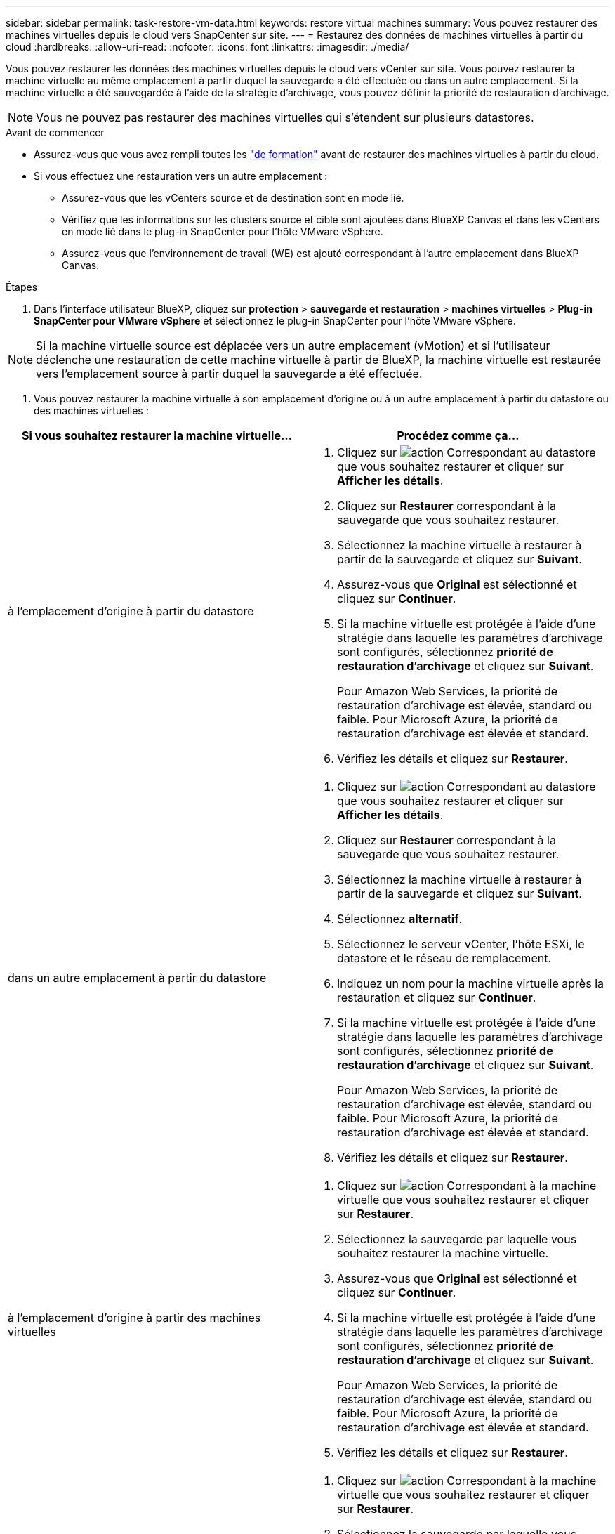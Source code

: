 ---
sidebar: sidebar 
permalink: task-restore-vm-data.html 
keywords: restore virtual machines 
summary: Vous pouvez restaurer des machines virtuelles depuis le cloud vers SnapCenter sur site. 
---
= Restaurez des données de machines virtuelles à partir du cloud
:hardbreaks:
:allow-uri-read: 
:nofooter: 
:icons: font
:linkattrs: 
:imagesdir: ./media/


[role="lead"]
Vous pouvez restaurer les données des machines virtuelles depuis le cloud vers vCenter sur site. Vous pouvez restaurer la machine virtuelle au même emplacement à partir duquel la sauvegarde a été effectuée ou dans un autre emplacement. Si la machine virtuelle a été sauvegardée à l'aide de la stratégie d'archivage, vous pouvez définir la priorité de restauration d'archivage.


NOTE: Vous ne pouvez pas restaurer des machines virtuelles qui s'étendent sur plusieurs datastores.

.Avant de commencer
* Assurez-vous que vous avez rempli toutes les link:concept-protect-vm-data.html["de formation"] avant de restaurer des machines virtuelles à partir du cloud.
* Si vous effectuez une restauration vers un autre emplacement :
+
** Assurez-vous que les vCenters source et de destination sont en mode lié.
** Vérifiez que les informations sur les clusters source et cible sont ajoutées dans BlueXP Canvas et dans les vCenters en mode lié dans le plug-in SnapCenter pour l'hôte VMware vSphere.
** Assurez-vous que l'environnement de travail (WE) est ajouté correspondant à l'autre emplacement dans BlueXP Canvas.




.Étapes
. Dans l'interface utilisateur BlueXP, cliquez sur *protection* > *sauvegarde et restauration* > *machines virtuelles* > *Plug-in SnapCenter pour VMware vSphere* et sélectionnez le plug-in SnapCenter pour l'hôte VMware vSphere.



NOTE: Si la machine virtuelle source est déplacée vers un autre emplacement (vMotion) et si l'utilisateur déclenche une restauration de cette machine virtuelle à partir de BlueXP, la machine virtuelle est restaurée vers l'emplacement source à partir duquel la sauvegarde a été effectuée.

. Vous pouvez restaurer la machine virtuelle à son emplacement d'origine ou à un autre emplacement à partir du datastore ou des machines virtuelles :


|===
| Si vous souhaitez restaurer la machine virtuelle... | Procédez comme ça... 


 a| 
à l'emplacement d'origine à partir du datastore
 a| 
. Cliquez sur image:icon-action.png["action"] Correspondant au datastore que vous souhaitez restaurer et cliquer sur *Afficher les détails*.
. Cliquez sur *Restaurer* correspondant à la sauvegarde que vous souhaitez restaurer.
. Sélectionnez la machine virtuelle à restaurer à partir de la sauvegarde et cliquez sur *Suivant*.
. Assurez-vous que *Original* est sélectionné et cliquez sur *Continuer*.
. Si la machine virtuelle est protégée à l'aide d'une stratégie dans laquelle les paramètres d'archivage sont configurés, sélectionnez *priorité de restauration d'archivage* et cliquez sur *Suivant*.
+
Pour Amazon Web Services, la priorité de restauration d'archivage est élevée, standard ou faible. Pour Microsoft Azure, la priorité de restauration d'archivage est élevée et standard.

. Vérifiez les détails et cliquez sur *Restaurer*.




 a| 
dans un autre emplacement à partir du datastore
 a| 
. Cliquez sur image:icon-action.png["action"] Correspondant au datastore que vous souhaitez restaurer et cliquer sur *Afficher les détails*.
. Cliquez sur *Restaurer* correspondant à la sauvegarde que vous souhaitez restaurer.
. Sélectionnez la machine virtuelle à restaurer à partir de la sauvegarde et cliquez sur *Suivant*.
. Sélectionnez *alternatif*.
. Sélectionnez le serveur vCenter, l'hôte ESXi, le datastore et le réseau de remplacement.
. Indiquez un nom pour la machine virtuelle après la restauration et cliquez sur *Continuer*.
. Si la machine virtuelle est protégée à l'aide d'une stratégie dans laquelle les paramètres d'archivage sont configurés, sélectionnez *priorité de restauration d'archivage* et cliquez sur *Suivant*.
+
Pour Amazon Web Services, la priorité de restauration d'archivage est élevée, standard ou faible. Pour Microsoft Azure, la priorité de restauration d'archivage est élevée et standard.

. Vérifiez les détails et cliquez sur *Restaurer*.




 a| 
à l'emplacement d'origine à partir des machines virtuelles
 a| 
. Cliquez sur image:icon-action.png["action"] Correspondant à la machine virtuelle que vous souhaitez restaurer et cliquer sur *Restaurer*.
. Sélectionnez la sauvegarde par laquelle vous souhaitez restaurer la machine virtuelle.
. Assurez-vous que *Original* est sélectionné et cliquez sur *Continuer*.
. Si la machine virtuelle est protégée à l'aide d'une stratégie dans laquelle les paramètres d'archivage sont configurés, sélectionnez *priorité de restauration d'archivage* et cliquez sur *Suivant*.
+
Pour Amazon Web Services, la priorité de restauration d'archivage est élevée, standard ou faible. Pour Microsoft Azure, la priorité de restauration d'archivage est élevée et standard.

. Vérifiez les détails et cliquez sur *Restaurer*.




 a| 
à un autre emplacement que les machines virtuelles
 a| 
. Cliquez sur image:icon-action.png["action"] Correspondant à la machine virtuelle que vous souhaitez restaurer et cliquer sur *Restaurer*.
. Sélectionnez la sauvegarde par laquelle vous souhaitez restaurer la machine virtuelle.
. Sélectionnez *alternatif*.
. Sélectionnez le serveur vCenter, l'hôte ESXi, le datastore et le réseau de remplacement.
. Indiquez un nom pour la machine virtuelle après la restauration et cliquez sur *Continuer*.
. Si la machine virtuelle est protégée à l'aide d'une stratégie dans laquelle les paramètres d'archivage sont configurés, sélectionnez *priorité de restauration d'archivage* et cliquez sur *Suivant*.
+
Pour Amazon Web Services, la priorité de restauration d'archivage est élevée, standard ou faible. Pour Microsoft Azure, la priorité de restauration d'archivage est élevée et standard.

. Vérifiez les détails et cliquez sur *Restaurer*.


|===